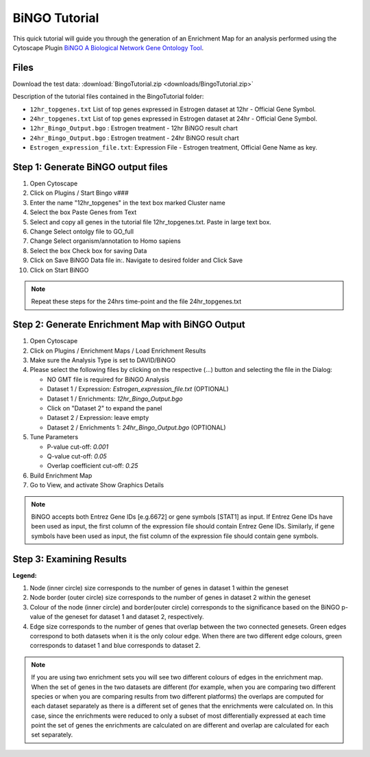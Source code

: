 .. _bingo_tutorial:

BiNGO Tutorial
==============

.. _BiNGO A Biological Network Gene Ontology Tool: https://www.psb.ugent.be/cbd/papers/BiNGO/Home.html

This quick tutorial will guide you through the generation of an Enrichment Map for an analysis 
performed using the Cytoscape Plugin `BiNGO A Biological Network Gene Ontology Tool`_.


Files
~~~~~

Download the test data: :download:`BingoTutorial.zip <downloads/BingoTutorial.zip>`

Description of the tutorial files contained in the BingoTutorial folder:

* ``12hr_topgenes.txt`` List of top genes expressed in Estrogen dataset at 12hr - 
  Official Gene Symbol.
* ``24hr_topgenes.txt`` List of top genes expressed in Estrogen dataset at 24hr - 
  Official Gene Symbol.
* ``12hr_Bingo_Output.bgo`` : Estrogen treatment - 12hr BiNGO result chart
* ``24hr_Bingo_Output.bgo`` : Estrogen treatment - 24hr BiNGO result chart
* ``Estrogen_expression_file.txt``: Expression File - Estrogen treatment, 
  Official Gene Name as key. 


Step 1: Generate BiNGO output files
~~~~~~~~~~~~~~~~~~~~~~~~~~~~~~~~~~~

.. image:: images/Bingo_inputpanel.png
   :align: right
   :width: 50%

1. Open Cytoscape
2. Click on Plugins / Start Bingo v###
3. Enter the name "12hr_topgenes" in the text box marked Cluster name
4. Select the box Paste Genes from Text
5. Select and copy all genes in the tutorial file 12hr_topgenes.txt. Paste in large text box.
6. Change Select ontolgy file to GO_full
7. Change Select organism/annotation to Homo sapiens
8. Select the box Check box for saving Data
9. Click on Save BiNGO Data file in:. Navigate to desired folder and Click Save
10. Click on Start BiNGO 

.. note:: Repeat these steps for the 24hrs time-point and the file 24hr_topgenes.txt 


Step 2: Generate Enrichment Map with BiNGO Output
~~~~~~~~~~~~~~~~~~~~~~~~~~~~~~~~~~~~~~~~~~~~~~~~~

.. image:: images/Bingo_EM_inputpanel.png
   :align: right
   :width: 50%

1. Open Cytoscape
2. Click on Plugins / Enrichment Maps / Load Enrichment Results
3. Make sure the Analysis Type is set to DAVID/BiNGO
4. Please select the following files by clicking on the respective (...) button and selecting 
   the file in the Dialog:

   * NO GMT file is required for BiNGO Analysis
   * Dataset 1 / Expression: *Estrogen_expression_file.txt* (OPTIONAL)
   * Dataset 1 / Enrichments: *12hr_Bingo_Output.bgo*
   * Click on "Dataset 2" to expand the panel
   * Dataset 2 / Expression: leave empty
   * Dataset 2 / Enrichments 1: *24hr_Bingo_Output.bgo* (OPTIONAL) 

5. Tune Parameters

   * P-value cut-off: *0.001*
   * Q-value cut-off: *0.05*
   * Overlap coefficient cut-off: *0.25*

6. Build Enrichment Map
7. Go to View, and activate Show Graphics Details 

.. note:: BiNGO accepts both Entrez Gene IDs [e.g.6672] or gene symbols [STAT1] as input. 
          If Entrez Gene IDs have been used as input, the first column of the expression 
          file should contain Entrez Gene IDs. Similarly, if gene symbols have been used 
          as input, the fist column of the expression file should contain gene symbols. 


Step 3: Examining Results
~~~~~~~~~~~~~~~~~~~~~~~~~

.. image:: images/Bingo_EM.png

**Legend:**

1. Node (inner circle) size corresponds to the number of genes in dataset 1 within the geneset
2. Node border (outer circle) size corresponds to the number of genes in dataset 2 within the 
   geneset
3. Colour of the node (inner circle) and border(outer circle) corresponds to the significance 
   based on the BiNGO p-value of the geneset for dataset 1 and dataset 2, respectively.
4. Edge size corresponds to the number of genes that overlap between the two connected genesets. 
   Green edges correspond to both datasets when it is the only colour edge. When there are two 
   different edge colours, green corresponds to dataset 1 and blue corresponds to dataset 2.

.. note:: If you are using two enrichment sets you will see two different colours of edges in 
          the enrichment map. When the set of genes in the two datasets are different (for 
          example, when you are comparing two different species or when you are comparing 
          results from two different platforms) the overlaps are computed for each dataset 
          separately as there is a different set of genes that the enrichments were calculated 
          on. In this case, since the enrichments were reduced to only a subset of most 
          differentially expressed at each time point the set of genes the enrichments are 
          calculated on are different and overlap are calculated for each set separately. 
          